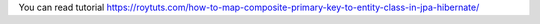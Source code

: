 You can read tutorial https://roytuts.com/how-to-map-composite-primary-key-to-entity-class-in-jpa-hibernate/